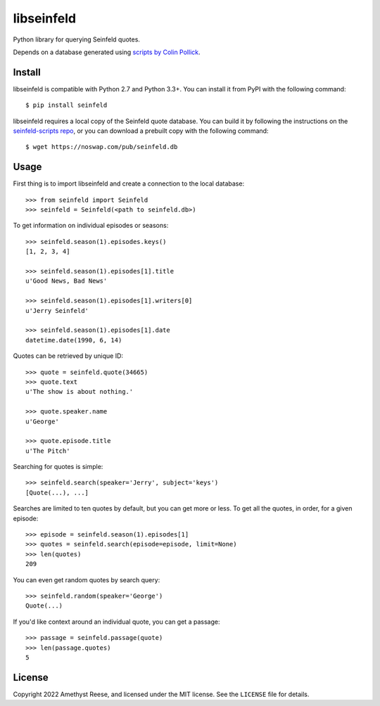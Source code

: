 libseinfeld
===========

Python library for querying Seinfeld quotes.

Depends on a database generated using `scripts by Colin Pollick`_.

.. image:: https://travis-ci.org/amyreese/libseinfeld.svg?branch=master
    :target: https://travis-ci.org/amyreese/libseinfeld


Install
-------

libseinfeld is compatible with Python 2.7 and Python 3.3+.
You can install it from PyPI with the following command::

    $ pip install seinfeld

libseinfeld requires a local copy of the Seinfeld quote database.
You can build it by following the instructions on the `seinfeld-scripts repo`_,
or you can download a prebuilt copy with the following command::

    $ wget https://noswap.com/pub/seinfeld.db


Usage
-----

First thing is to import libseinfeld and create a connection to the local
database::

    >>> from seinfeld import Seinfeld
    >>> seinfeld = Seinfeld(<path to seinfeld.db>)

To get information on individual episodes or seasons::

    >>> seinfeld.season(1).episodes.keys()
    [1, 2, 3, 4]

    >>> seinfeld.season(1).episodes[1].title
    u'Good News, Bad News'

    >>> seinfeld.season(1).episodes[1].writers[0]
    u'Jerry Seinfeld'

    >>> seinfeld.season(1).episodes[1].date
    datetime.date(1990, 6, 14)

Quotes can be retrieved by unique ID::

    >>> quote = seinfeld.quote(34665)
    >>> quote.text
    u'The show is about nothing.'

    >>> quote.speaker.name
    u'George'

    >>> quote.episode.title
    u'The Pitch'

Searching for quotes is simple::

    >>> seinfeld.search(speaker='Jerry', subject='keys')
    [Quote(...), ...]

Searches are limited to ten quotes by default, but you can get more or less.
To get all the quotes, in order, for a given episode::

    >>> episode = seinfeld.season(1).episodes[1]
    >>> quotes = seinfeld.search(episode=episode, limit=None)
    >>> len(quotes)
    209

You can even get random quotes by search query::

    >>> seinfeld.random(speaker='George')
    Quote(...)

If you'd like context around an individual quote, you can get a passage::

    >>> passage = seinfeld.passage(quote)
    >>> len(passage.quotes)
    5


License
-------

Copyright 2022 Amethyst Reese, and licensed under the MIT license.
See the ``LICENSE`` file for details.

.. _scripts by Colin Pollick: https://github.com/colinpollock/seinfeld-scripts
.. _seinfeld-scripts repo: https://github.com/colinpollock/seinfeld-scripts
